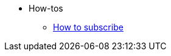 * How-tos

** xref:how-to-subscribe.adoc[How to subscribe]

//** Antora
//*** xref:antora/prereqs.adoc[Prereqs]
//*** xref:antora/preview-site.adoc[Preview site]
